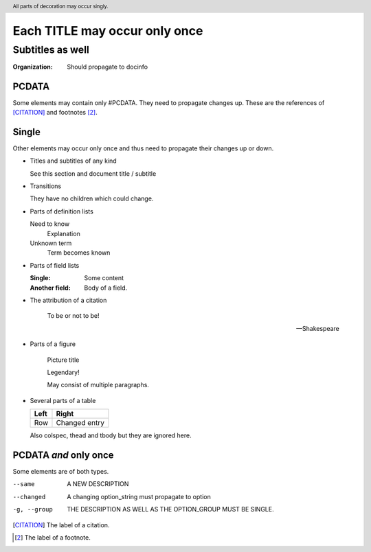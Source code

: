 ==============================
Each TITLE may occur only once
==============================

-----------------
Subtitles as well
-----------------

:Organization: Should propagate to docinfo

.. header:: All parts of decoration may occur singly.

PCDATA
======

Some elements may contain only #PCDATA. They need to propagate changes
up. These are the references of [CITATION]_ and footnotes [2]_.

Single
======

Other elements may occur only once and thus need to propagate their
changes up or down.

* Titles and subtitles of any kind

  See this section and document title / subtitle

* Transitions

  They have no children which could change.

* Parts of definition lists

  Need to know
    Explanation

  Unknown term
    Term becomes known

* Parts of field lists

  :Single: Some content

  :Another field: Body of a field.

* The attribution of a citation

    To be or not to be!

    -- Shakespeare

* Parts of a figure

  .. figure:: image.gif

     Picture title

     Legendary!

     May consist of multiple paragraphs.

* Several parts of a table

  +-----+-------+
  |Left |Right  |
  +=====+=======+
  |Row  |Changed|
  |     |entry  |
  +-----+-------+

  Also colspec, thead and tbody but they are ignored here.

PCDATA *and* only once
======================

Some elements are of both types.

--same		A NEW DESCRIPTION

--changed       A changing option_string must propagate to option

-g, --group	THE DESCRIPTION AS WELL AS THE OPTION_GROUP MUST BE SINGLE.

.. [CITATION] The label of a citation.

.. [2] The label of a footnote.
